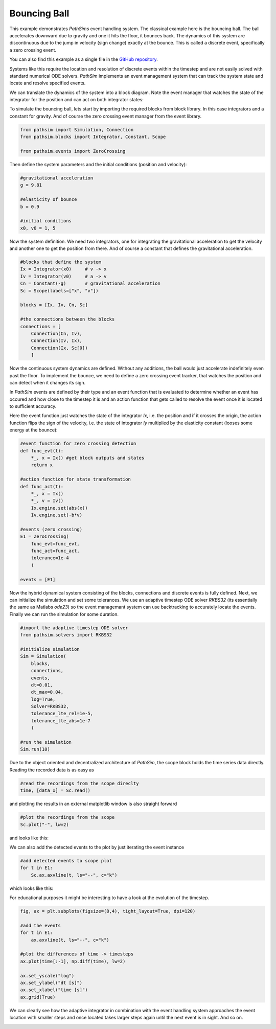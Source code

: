 Bouncing Ball
-------------

This example demonstrates `PathSims` event handling system. The classical example here is the bouncing ball. The ball accelerates downward due to gravity and one it hits the floor, it bounces back. The dynamics of this system are discontinuous due to the jump in velocity (sign change) exactly at the bounce. This is called a discrete event, specifically a zero crossing event. 

You can also find this example as a single file in the `GitHub repository <https://github.com/milanofthe/pathsim/blob/master/examples/examples_event/example_bouncingball.py>`_.


.. image:: figures/bouncing_ball.png
   :width: 700
   :align: center
   :alt: schematic of a bouncing ball


Systems like this require the location and resolution of discrete events within the timestep and are not easily solved with standard numerical ODE solvers. `PathSim` implements an event management system that can track the system state and locate and resolve specified events. 

We can translate the dynamics of the system into a block diagram. Note the event manager that watches the state of the integrator for the position and can act on both integrator states:


.. image:: figures/bouncing_ball_blockdiagram.png
   :width: 700
   :align: center
   :alt: block diagram of the bouncing ball system


To simulate the bouncing ball, lets start by importing the required blocks from block library. In this case integrators and a constant for gravity. And of course the zero crossing event manager from the event library.

.. code-block:: python

    from pathsim import Simulation, Connection
    from pathsim.blocks import Integrator, Constant, Scope

    from pathsim.events import ZeroCrossing


Then define the system parameters and the initial conditions (position and velocity):

.. code-block:: python

    #gravitational acceleration
    g = 9.81

    #elasticity of bounce
    b = 0.9

    #initial conditions
    x0, v0 = 1, 5


Now the system definition. We need two integrators, one for integrating the gravitational acceleration to get the velocity and another one to get the position from there. And of course a constant that defines the gravitational acceleration.

.. code-block:: python

    #blocks that define the system
    Ix = Integrator(x0)     # v -> x
    Iv = Integrator(v0)     # a -> v 
    Cn = Constant(-g)       # gravitational acceleration
    Sc = Scope(labels=["x", "v"])

    blocks = [Ix, Iv, Cn, Sc]

    #the connections between the blocks
    connections = [
        Connection(Cn, Iv),
        Connection(Iv, Ix),
        Connection(Ix, Sc[0])
        ]

Now the continuous system dynamics are defined. Without any additions, the ball would just accelerate indefinitely even past the floor. To implement the bounce, we need to define a zero crossing event tracker, that watches the position and can detect when it changes its sign.

In `PathSim` events are defined by their type and an event function that is evaluated to determine whether an event has occured and how close to the timestep it is and an action function that gets called to resolve the event once it is located to sufficient accuracy.

Here the event function just watches the state of the integrator `Ix`, i.e. the position and if it crosses the origin, the action function flips the sign of the velocity, i.e. the state of integrator `Iy` multiplied by the elasticity constant (looses some energy at the bounce): 

.. code-block:: python

    #event function for zero crossing detection
    def func_evt(t):
        *_, x = Ix() #get block outputs and states
        return x

    #action function for state transformation
    def func_act(t):
        *_, x = Ix()
        *_, v = Iv()
        Ix.engine.set(abs(x))
        Iv.engine.set(-b*v)

    #events (zero crossing)
    E1 = ZeroCrossing(
        func_evt=func_evt,                 
        func_act=func_act, 
        tolerance=1e-4
        )

    events = [E1]


Now the hybrid dynamical system consisting of the blocks, connections and discrete events is fully defined. Next, we can initialize the simulation and set some tolerances. We use an adaptive timestep ODE solver `RKBS32` (its essentially the same as Matlabs `ode23`) so the event managemant system can use backtracking to accurately locate the events. Finally we can run the simulation for some duration.

.. code-block:: python
    
    #import the adaptive timestep ODE solver
    from pathsim.solvers import RKBS32
             
    #initialize simulation
    Sim = Simulation(
        blocks, 
        connections, 
        events, 
        dt=0.01, 
        dt_max=0.04,
        log=True, 
        Solver=RKBS32, 
        tolerance_lte_rel=1e-5, 
        tolerance_lte_abs=1e-7
        )

    #run the simulation
    Sim.run(10)


Due to the object oriented and decentralized architecture of `PathSim`, the scope block holds the time series data directly. Reading the recorded data is as easy as


.. code-block:: python

    #read the recordings from the scope direclty
    time, [data_x] = Sc.read()


and plotting the results in an external matplotlib window is also straight forward

.. code-block:: python

    #plot the recordings from the scope
    Sc.plot("-", lw=2)


and looks like this:

.. image:: figures/bouncing_ball_result.png
   :width: 700
   :align: center
   :alt: bouncing ball simulation result


We can also add the detected events to the plot by just iterating the event instance


.. code-block:: python
    
    #add detected events to scope plot
    for t in E1: 
        Sc.ax.axvline(t, ls="--", c="k")


which looks like this:

.. image:: figures/bouncing_ball_result_events.png
   :width: 700
   :align: center
   :alt: bouncing ball simulation result


For educational purposes it might be interesting to have a look at the evolution of the timestep.

.. code-block:: python
    
    fig, ax = plt.subplots(figsize=(8,4), tight_layout=True, dpi=120)

    #add the events
    for t in E1: 
        ax.axvline(t, ls="--", c="k")

    #plot the differences of time -> timesteps
    ax.plot(time[:-1], np.diff(time), lw=2)

    ax.set_yscale("log")
    ax.set_ylabel("dt [s]")
    ax.set_xlabel("time [s]")
    ax.grid(True)


We can clearly see how the adaptive integrator in combination with the event handling system approaches the event location with smaller steps and once located takes larger steps again until the next event is in sight. And so on.


.. image:: figures/bouncing_ball_result_timesteps.png
   :width: 700
   :align: center
   :alt: bouncing ball simulation timesteps









